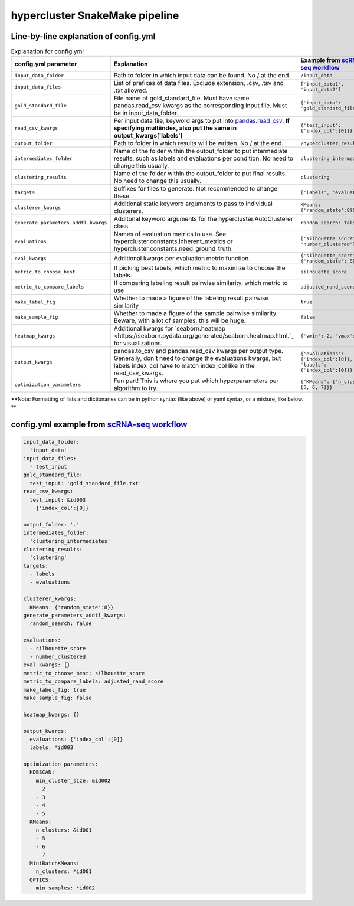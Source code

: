 hypercluster SnakeMake pipeline
===============================

Line-by-line explanation of config.yml
--------------------------------------

.. list-table:: Explanation for config.yml
   :widths: 33 33 33
   :header-rows: 1

   * - config.yml parameter
     - Explanation
     - Example from `scRNA-seq workflow <https://github.com/liliblu/hypercluster/tree/dev/examples/snakemake_scRNA_example>`_
   * - ``input_data_folder``
     - Path to folder in which input data can be found. No / at the end.
     - ``/input_data``
   * - ``input_data_files``
     - List of prefixes of data files. Exclude extension, .csv, .tsv and .txt allowed.
     - ``['input_data1', 'input_data2']``
   * - ``gold_standard_file``
     - File name of gold_standard_file. Must have same pandas.read_csv kwargs as the corresponding input file. Must be in input_data_folder.
     - ``{'input_data': 'gold_standard_file.txt'}``
   * - ``read_csv_kwargs``
     - Per input data file, keyword args to put into `pandas.read_csv <https://pandas.pydata.org/pandas-docs/stable/reference/api/pandas.read_csv.html>`_. **If specifying multiindex, also put the same in output_kwargs['labels']**
     - ``{'test_input': {'index_col':[0]}}``
   * - ``output_folder``
     - Path to folder in which results will be written. No / at the end.
     - ``/hypercluster_results``
   * - ``intermediates_folder``
     - Name of the folder within the output_folder to put intermediate results, such as labels and evaluations per condition. No need to change this usually.
     - ``clustering_intermediates``
   * - ``clustering_results``
     - Name of the folder within the output_folder to put final results. No need to change this usually.
     - ``clustering``
   * - ``targets``
     - Suffixes for files to generate. Not recommended to change these.
     - ``['labels', 'evaluations']``
   * - ``clusterer_kwargs``
     - Additional static keyword arguments to pass to individual clusterers.
     - ``KMeans: {'random_state':8}}``
   * - ``generate_parameters_addtl_kwargs``
     - Additonal keyword arguments for the hypercluster.AutoClusterer class.
     - ``random_search: false``
   * - ``evaluations``
     - Names of evaluation metrics to use. See hypercluster.constants.inherent_metrics or hypercluster.constants.need_ground_truth
     - ``['silhouette_score', 'number_clustered']``
   * - ``eval_kwargs``
     - Additional kwargs per evaluation metric function.
     - ``{'silhouette_score': {'random_state': 8}}``
   * - ``metric_to_choose_best``
     - If picking best labels, which metric to maximize to choose the labels.
     - ``silhouette_score``
   * - ``metric_to_compare_labels``
     - If comparing labeling result pairwise similarity, which metric to use
     - ``adjusted_rand_score``
   * - ``make_label_fig``
     - Whether to made a figure of the labeling result pairwise similarity
     - ``true``
   * - ``make_sample_fig``
     - Whether to made a figure of the sample pairwise similarity. Beware, with a lot of samples, this will be huge.
     - ``false``
   * - ``heatmap_kwargs``
     - Additional kwargs for `seaborn.heatmap <https://seaborn.pydata.org/generated/seaborn.heatmap.html.`_ for visualizations.
     - ``{'vmin':-2, 'vmax':2}``
   * - ``output_kwargs``
     - pandas.to_csv and pandas.read_csv kwargs per output type. Generally, don't need to change the evaluations kwargs, but labels index_col have to match index_col like in the read_csv_kwargs.
     - ``{'evaluations': {'index_col':[0]},  'labels': {'index_col':[0]}}``
   * - ``optimization_parameters``
     - Fun part! This is where you put which hyperparameters per algorithm to try.
     - ``{'KMeans': {'n_clusters': [5, 6, 7]}}``

**Note: Formatting of lists and dictionaries can be in python syntax (like above) or yaml syntax, or a mixture, like below. **

config.yml example from `scRNA-seq workflow <https://github.com/liliblu/hypercluster/tree/dev/examples/snakemake_scRNA_example>`_
----------------------------------

.. code-block:: yaml

    input_data_folder:
      'input_data'
    input_data_files:
      - test_input
    gold_standard_file:
      test_input: 'gold_standard_file.txt'
    read_csv_kwargs:
      test_input: &id003
        {'index_col':[0]}

    output_folder: '.'
    intermediates_folder:
      'clustering_intermediates'
    clustering_results:
      'clustering'
    targets:
      - labels
      - evaluations

    clusterer_kwargs:
      KMeans: {'random_state':8}}
    generate_parameters_addtl_kwargs:
      random_search: false

    evaluations:
      - silhouette_score
      - number_clustered
    eval_kwargs: {}
    metric_to_choose_best: silhouette_score
    metric_to_compare_labels: adjusted_rand_score
    make_label_fig: true
    make_sample_fig: false

    heatmap_kwargs: {}

    output_kwargs:
      evaluations: {'index_col':[0]}
      labels: *id003

    optimization_parameters:
      HDBSCAN:
        min_cluster_size: &id002
        - 2
        - 3
        - 4
        - 5
      KMeans:
        n_clusters: &id001
        - 5
        - 6
        - 7
      MiniBatchKMeans:
        n_clusters: *id001
      OPTICS:
        min_samples: *id002
